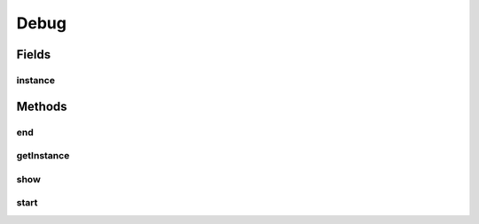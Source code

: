 Debug
=====

.. java:package:: mmlib4j.debug
   :noindex:

.. java:type:: public abstract class Debug

Fields
------
instance
^^^^^^^^

.. java:field:: public static Debug instance
   :outertype: Debug

Methods
-------
end
^^^

.. java:method:: public abstract void end()
   :outertype: Debug

getInstance
^^^^^^^^^^^

.. java:method:: public static Debug getInstance()
   :outertype: Debug

show
^^^^

.. java:method:: public abstract void show(String msg)
   :outertype: Debug

start
^^^^^

.. java:method:: public abstract void start()
   :outertype: Debug

